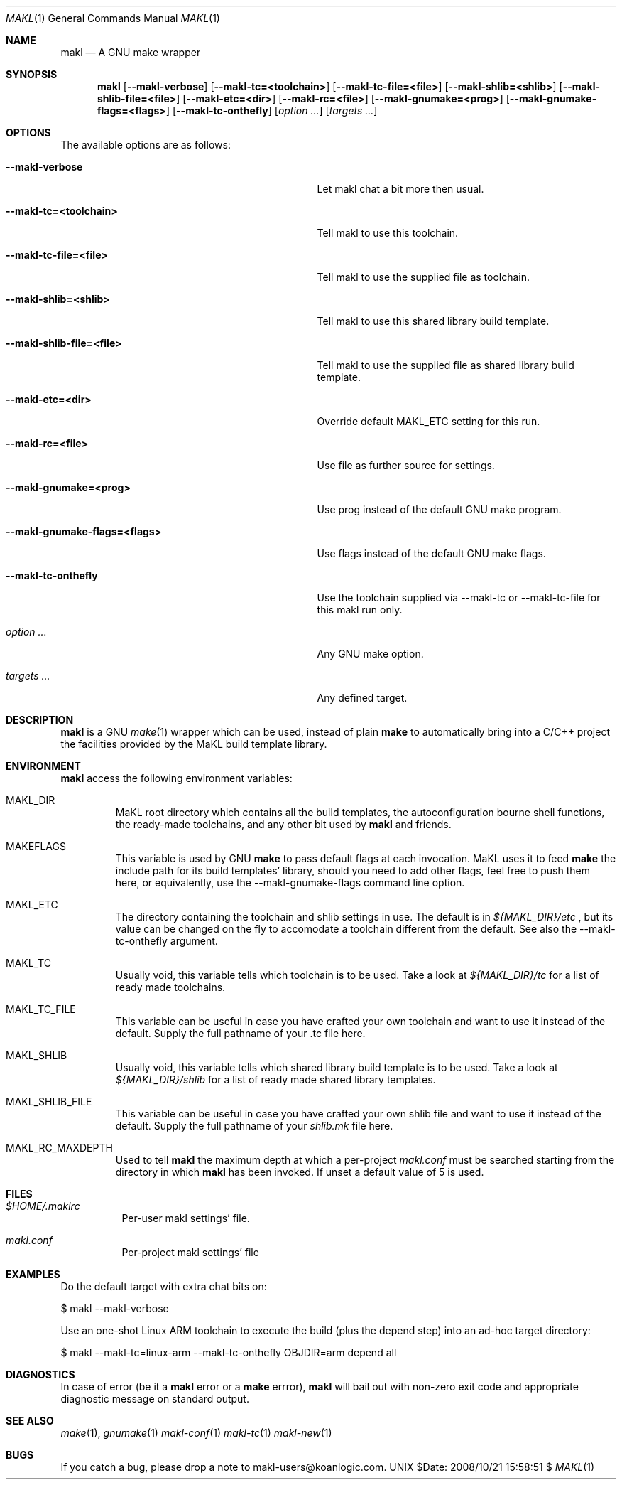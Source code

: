.\" Automatically generated from mdocxml
.Dd $Date: 2008/10/21 15:58:51 $
.Dt "MAKL" 1
.Os UNIX
.Sh NAME
.Nm makl
.Nd A GNU make wrapper
.Sh SYNOPSIS
.Nm
.Op Fl -makl-verbose
.Op Fl -makl-tc=<toolchain>
.Op Fl -makl-tc-file=<file>
.Op Fl -makl-shlib=<shlib>
.Op Fl -makl-shlib-file=<file>
.Op Fl -makl-etc=<dir>
.Op Fl -makl-rc=<file>
.Op Fl -makl-gnumake=<prog>
.Op Fl -makl-gnumake-flags=<flags>
.Op Fl -makl-tc-onthefly
.Op Ar option ...
.Op Ar targets ...
.Sh OPTIONS
The available options are as follows:
.Bl -tag -width XXXXXXXXXXXXXXXXXXXXXXXXXXXXXXX
.It Fl -makl-verbose
Let makl chat a bit more then usual.
.It Fl -makl-tc=<toolchain>
Tell makl to use this toolchain.
.It Fl -makl-tc-file=<file>
Tell makl to use the supplied file as toolchain.
.It Fl -makl-shlib=<shlib>
Tell makl to use this shared library build template.
.It Fl -makl-shlib-file=<file>
Tell makl to use the supplied file as shared library build template.
.It Fl -makl-etc=<dir>
Override default MAKL_ETC setting for this run.
.It Fl -makl-rc=<file>
Use file as further source for settings.
.It Fl -makl-gnumake=<prog>
Use prog instead of the default GNU make program.
.It Fl -makl-gnumake-flags=<flags>
Use flags instead of the default GNU make flags.
.It Fl -makl-tc-onthefly
Use the toolchain supplied via --makl-tc or --makl-tc-file for this makl run only.
.It Ar "option ..."
Any GNU make option.
.It Ar "targets ..."
Any defined target.
.El
.Sh DESCRIPTION
.Nm makl
is a GNU 
.Xr make 1 
wrapper which can be used, instead of plain 
.Nm make
to automatically bring into a C/C++ project the facilities provided by the MaKL build template library. 
.Sh ENVIRONMENT
.Nm makl
access the following environment variables: 
.Bl -tag -width XXXXX
.It MAKL_DIR
MaKL root directory which contains all the build templates, the autoconfiguration bourne shell functions, the ready-made toolchains, and any other bit used by 
.Nm makl
and friends.

.It MAKEFLAGS
This variable is used by GNU 
.Nm make
to pass default flags at each invocation.  MaKL uses it to feed 
.Nm make
the include path for its build templates' library, should you need to add other flags, feel free to push them here, or equivalently, use the --makl-gnumake-flags command line option.

.It MAKL_ETC
The directory containing the toolchain and shlib settings in use.  The default is in 
.Pa ${MAKL_DIR}/etc
, but its value can be changed on the fly to accomodate a toolchain different from the default.  See also the --makl-tc-onthefly argument.

.It MAKL_TC
Usually void, this variable tells which toolchain is to be used.  Take a look at 
.Pa ${MAKL_DIR}/tc
for a list of ready made toolchains.

.It MAKL_TC_FILE
This variable can be useful in case you have crafted your own toolchain and want to use it instead of the default.  Supply the full pathname of your .tc file here.

.It MAKL_SHLIB
Usually void, this variable tells which shared library build template is to be used.  Take a look at 
.Pa ${MAKL_DIR}/shlib
for a list of ready made shared library templates.

.It MAKL_SHLIB_FILE
This variable can be useful in case you have crafted your own shlib file and want to use it instead of the default.  Supply the full pathname of your 
.Pa shlib.mk
file here.

.It MAKL_RC_MAXDEPTH
Used to tell 
.Nm makl
the maximum depth at which a per-project 
.Pa makl.conf
must be searched starting from the directory in which 
.Nm makl
has been invoked.  If unset a default value of 5 is used.

.El
.Sh FILES
.Bl -tag -width indent
.It Pa $HOME/.maklrc
Per-user makl settings' file.
.It Pa makl.conf
Per-project makl settings' file
.El
.Sh EXAMPLES
Do the default target with extra chat bits on: 
.Bd -literal

    $ makl --makl-verbose

.Ed
Use an one-shot Linux ARM toolchain to execute the build (plus the depend step) into an ad-hoc target directory: 
.Bd -literal

    $ makl --makl-tc=linux-arm --makl-tc-onthefly OBJDIR=arm depend all

.Ed
.Sh DIAGNOSTICS
In case of error (be it a 
.Nm makl
error or a 
.Nm make
errror), 
.Nm makl
will bail out with non-zero exit code and appropriate diagnostic message on standard output. 
.Sh SEE ALSO
.Xr make 1 , 
.Xr gnumake 1 
.Xr makl-conf 1 
.Xr makl-tc 1 
.Xr makl-new 1 
.Sh BUGS
If you catch a bug, please drop a note to makl-users@koanlogic.com.
.Pp
